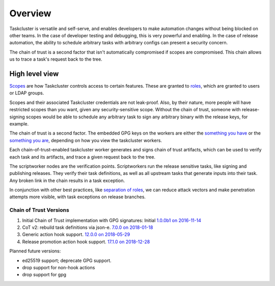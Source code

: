Overview
--------

Taskcluster is versatile and self-serve, and enables developers to make
automation changes without being blocked on other teams.  In the case of
developer testing and debugging, this is very powerful and enabling. In
the case of release automation, the ability to schedule arbitrary tasks
with arbitrary configs can present a security concern.

The chain of trust is a second factor that isn't automatically compromised
if scopes are compromised. This chain allows us to trace a task's request
back to the tree.

High level view
~~~~~~~~~~~~~~~

`Scopes <https://docs.taskcluster.net/manual/integrations/apis/scopes>`__ are how Taskcluster controls access to certain features. These are granted to `roles <https://docs.taskcluster.net/manual/integrations/apis/roles>`__, which are granted to users or LDAP groups.

Scopes and their associated Taskcluster credentials are not leak-proof. Also, by their nature, more people will have restricted scopes than you want, given any security-sensitive scope.  Without the chain of trust, someone with release-signing scopes would be able to schedule any arbitrary task to sign any arbitrary binary with the release keys, for example.

The chain of trust is a second factor.  The embedded GPG keys on the workers are either the `something you have <http://searchsecurity.techtarget.com/definition/possession-factor>`__ or the `something you are <http://searchsecurity.techtarget.com/definition/inherence-factor>`__, depending on how you view the taskcluster workers.

Each chain-of-trust-enabled taskcluster worker generates and signs chain of trust artifacts, which can be used to verify each task and its artifacts, and trace a given request back to the tree.

The scriptworker nodes are the verification points.  Scriptworkers run the release sensitive tasks, like signing and publishing releases.  They verify their task definitions, as well as all upstream tasks that generate inputs into their task.  Any broken link in the chain results in a task exception.

In conjunction with other best practices, like `separation of roles <https://en.wikipedia.org/wiki/Separation_of_duties>`__, we can reduce attack vectors and make penetration attempts more visible, with task exceptions on release branches.

Chain of Trust Versions
=======================

1. Initial Chain of Trust implementation with GPG signatures: Initial `1.0.0b1 on 2016-11-14 <https://github.com/mozilla-releng/scriptworker/blob/master/CHANGELOG.md#100b1---2016-11-14>`_
2. CoT v2: rebuild task definitions via json-e. `7.0.0 on 2018-01-18 <https://github.com/mozilla-releng/scriptworker/blob/master/CHANGELOG.md#700---2018-01-18>`_
3. Generic action hook support. `12.0.0 on 2018-05-29 <https://github.com/mozilla-releng/scriptworker/blob/master/CHANGELOG.md#1200---2018-05-29>`_
4. Release promotion action hook support. `17.1.0 on 2018-12-28 <https://github.com/mozilla-releng/scriptworker/blob/master/CHANGELOG.md#1710---2018-12-28>`_

Planned future versions:

* ed25519 support; deprecate GPG support.
* drop support for non-hook actions
* drop support for gpg
